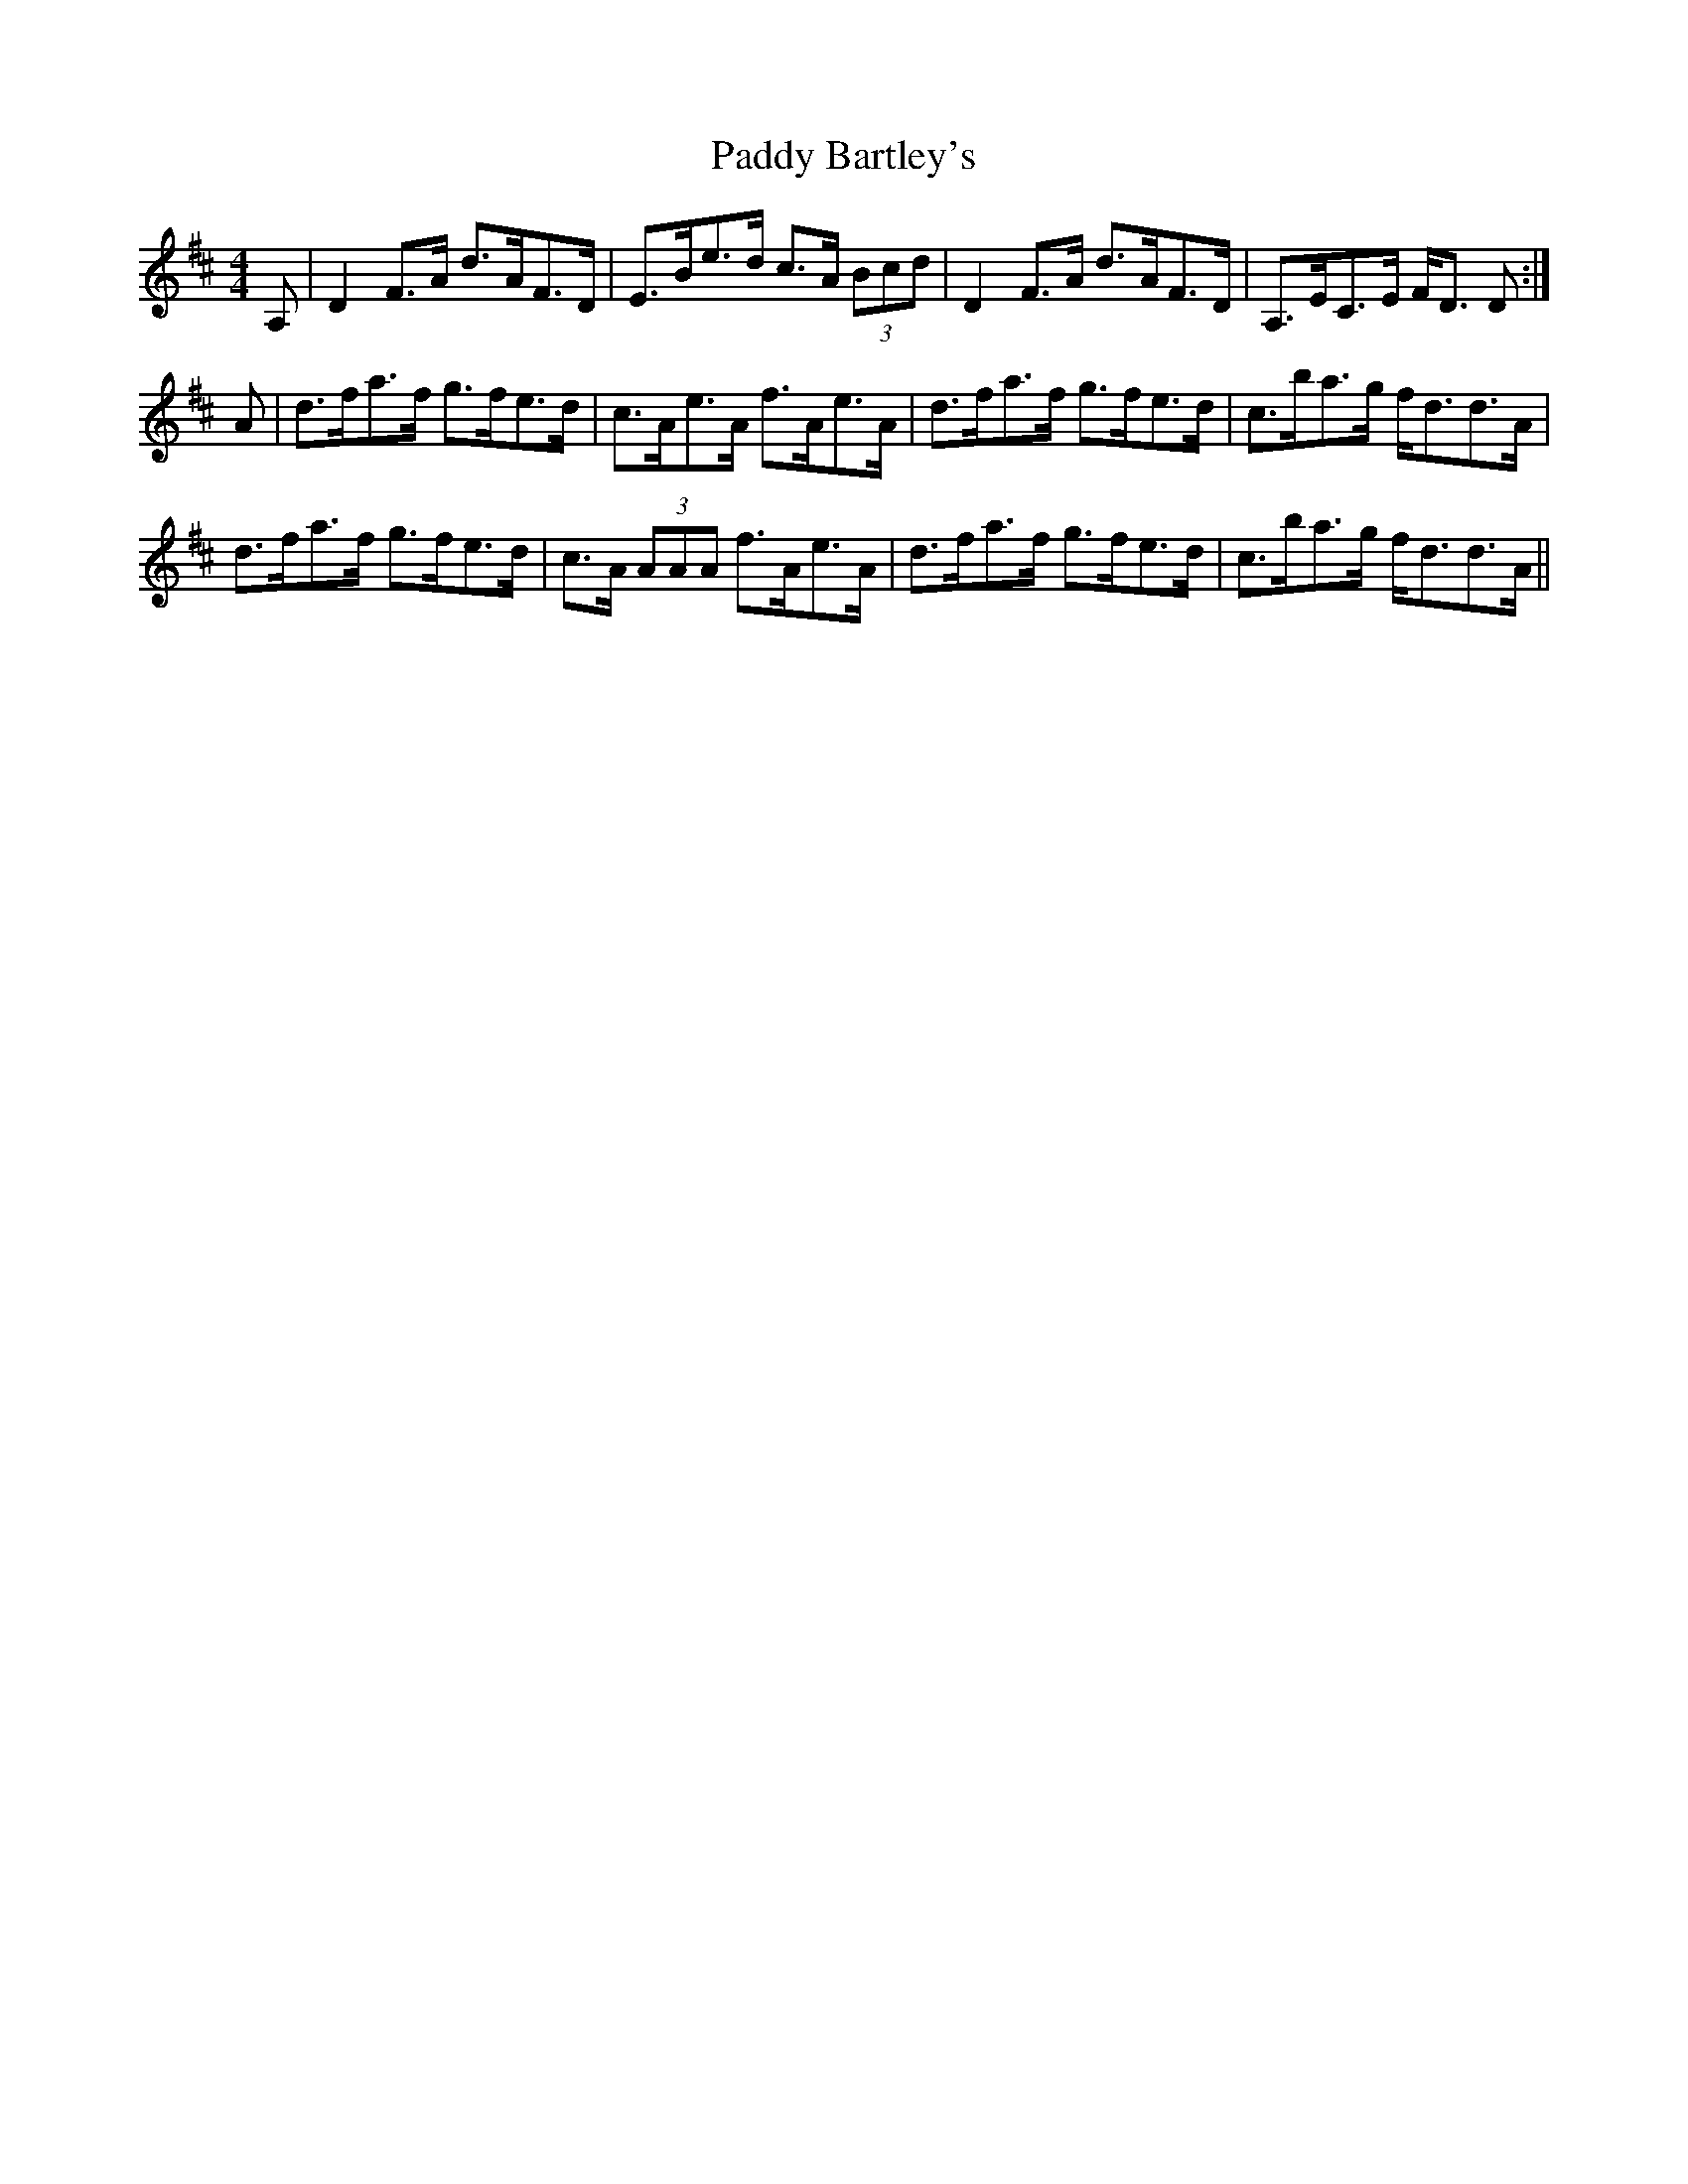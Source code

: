X: 31019
T: Paddy Bartley's
R: strathspey
M: 4/4
K: Dmajor
A,|D2 F>A d>AF>D|E>Be>d c>A (3Bcd|D2 F>A d>AF>D|A,>EC>E F<D D:|
A|d>fa>f g>fe>d|c>Ae>A f>Ae>A|d>fa>f g>fe>d|c>ba>g f<dd>A|
d>fa>f g>fe>d|c>A (3AAA f>Ae>A|d>fa>f g>fe>d|c>ba>g f<dd>A||

